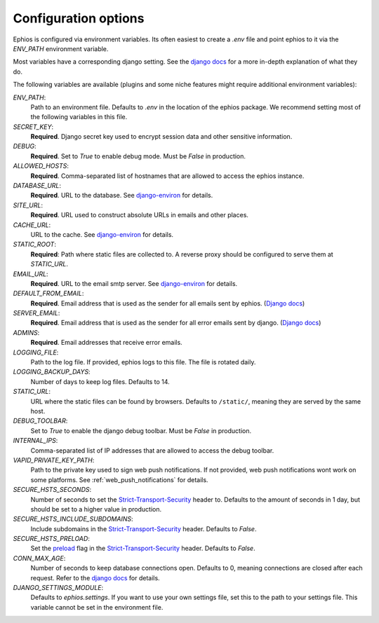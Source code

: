 Configuration options
=====================

Ephios is configured via environment variables. Its often easiest to create a `.env` file and point ephios to it
via the `ENV_PATH` environment variable.

Most variables have a corresponding django setting.
See the `django docs <https://docs.djangoproject.com/en/4.2/ref/settings/>`__
for a more in-depth explanation of what they do.

.. _env_file_options:

The following variables are available (plugins and some niche features might require additional environment variables):

`ENV_PATH`:
    Path to an environment file. Defaults to `.env` in the location of the ephios package.
    We recommend setting most of the following variables in this file.

`SECRET_KEY`:
    **Required**. Django secret key used to encrypt session data and other sensitive information.

`DEBUG`:
    **Required**. Set to `True` to enable debug mode. Must be `False` in production.

`ALLOWED_HOSTS`:
    **Required**. Comma-separated list of hostnames that are allowed to access the ephios instance.

`DATABASE_URL`:
    **Required**. URL to the database. See
    `django-environ <https://django-environ.readthedocs.io/en/latest/types.html#environ-env-db-url>`__ for details.

`SITE_URL`:
    **Required**. URL used to construct absolute URLs in emails and other places.

`CACHE_URL`:
    URL to the cache. See
    `django-environ <https://django-environ.readthedocs.io/en/latest/types.html#environ-env-cache-url>`__ for details.

`STATIC_ROOT`:
    **Required**: Path where static files are collected to.
    A reverse proxy should be configured to serve them at `STATIC_URL`.

`EMAIL_URL`:
    **Required**. URL to the email smtp server. See
    `django-environ <https://django-environ.readthedocs.io/en/latest/types.html#environ-env-email-url>`__ for details.

`DEFAULT_FROM_EMAIL`:
    **Required**. Email address that is used as the sender for all
    emails sent by ephios. (`Django docs <https://docs.djangoproject.com/en/4.2/ref/settings/#default-from-email>`__)

`SERVER_EMAIL`:
    **Required**. Email address that is used as the sender for all
    error emails sent by django. (`Django docs <https://docs.djangoproject.com/en/4.2/ref/settings/#server-email>`__)

`ADMINS`:
    **Required**. Email addresses that receive error emails.

`LOGGING_FILE`:
    Path to the log file. If provided, ephios logs to this file.
    The file is rotated daily.

`LOGGING_BACKUP_DAYS`:
    Number of days to keep log files. Defaults to 14.

`STATIC_URL`:
    URL where the static files can be found by browsers.
    Defaults to ``/static/``, meaning they are served by the same host.

`DEBUG_TOOLBAR`:
    Set to `True` to enable the django debug toolbar. Must be `False` in production.

`INTERNAL_IPS`:
    Comma-separated list of IP addresses that are allowed to access the debug toolbar.

`VAPID_PRIVATE_KEY_PATH`:
    Path to the private key used to sign web push notifications. If not provided, web push notifications wont work
    on some platforms. See :ref:`web_push_notifications` for details.

`SECURE_HSTS_SECONDS`:
    Number of seconds to set the `Strict-Transport-Security <https://developer.mozilla.org/en-US/docs/Web/HTTP/Headers/Strict-Transport-Security>`__
    header to. Defaults to the amount of seconds in 1 day, but should be set to a higher value in production.

`SECURE_HSTS_INCLUDE_SUBDOMAINS`:
    Include subdomains in the `Strict-Transport-Security <https://developer.mozilla.org/en-US/docs/Web/HTTP/Headers/Strict-Transport-Security>`__
    header. Defaults to `False`.

`SECURE_HSTS_PRELOAD`:
    Set the `preload <https://hstspreload.org/>`__ flag in the `Strict-Transport-Security <https://developer.mozilla.org/en-US/docs/Web/HTTP/Headers/Strict-Transport-Security>`__
    header. Defaults to `False`.

`CONN_MAX_AGE`:
    Number of seconds to keep database connections open. Defaults to 0, meaning connections are closed after each request.
    Refer to the `django docs <https://docs.djangoproject.com/en/4.2/ref/databases/#persistent-database-connections>`__ for details.

`DJANGO_SETTINGS_MODULE`:
    Defaults to `ephios.settings`. If you want to use your own settings file,
    set this to the path to your settings file. This variable cannot be set in the environment file.
